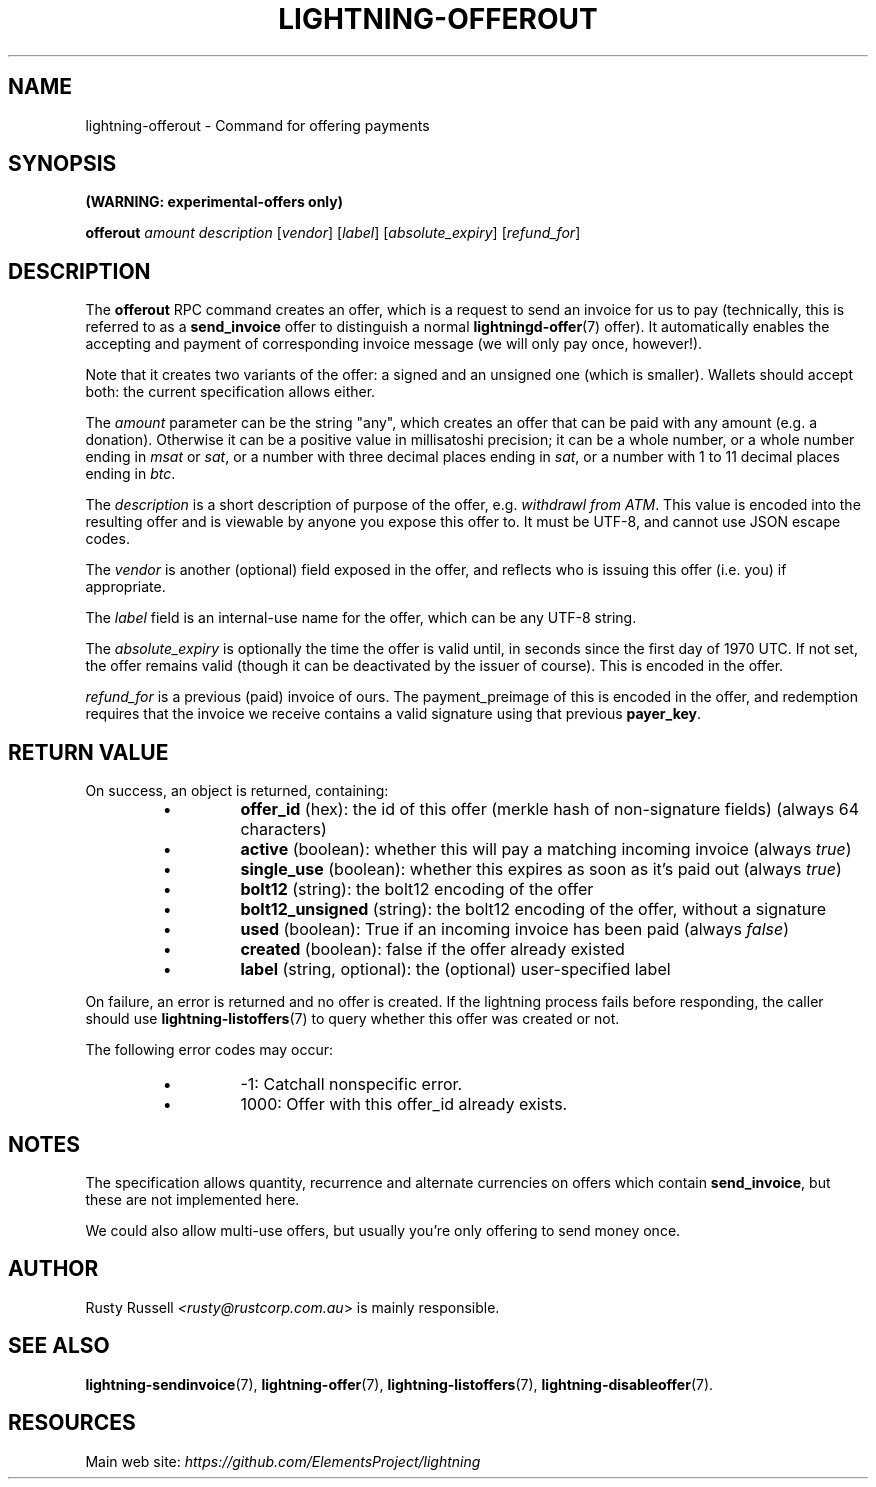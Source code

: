 .TH "LIGHTNING-OFFEROUT" "7" "" "" "lightning-offerout"
.SH NAME
lightning-offerout - Command for offering payments
.SH SYNOPSIS

\fB(WARNING: experimental-offers only)\fR


\fBofferout\fR \fIamount\fR \fIdescription\fR [\fIvendor\fR] [\fIlabel\fR] [\fIabsolute_expiry\fR] [\fIrefund_for\fR]

.SH DESCRIPTION

The \fBofferout\fR RPC command creates an offer, which is a request to
send an invoice for us to pay (technically, this is referred to as a
\fBsend_invoice\fR offer to distinguish a normal \fBlightningd-offer\fR(7)
offer)\.  It automatically enables the accepting and payment of
corresponding invoice message (we will only pay once, however!)\.


Note that it creates two variants of the offer: a signed and an
unsigned one (which is smaller)\.  Wallets should accept both: the
current specification allows either\.


The \fIamount\fR parameter can be the string "any", which creates an offer
that can be paid with any amount (e\.g\. a donation)\.  Otherwise it can
be a positive value in millisatoshi precision; it can be a whole
number, or a whole number ending in \fImsat\fR or \fIsat\fR, or a number with
three decimal places ending in \fIsat\fR, or a number with 1 to 11 decimal
places ending in \fIbtc\fR\.


The \fIdescription\fR is a short description of purpose of the offer,
e\.g\. \fIwithdrawl from ATM\fR\. This value is encoded into the resulting offer and is
viewable by anyone you expose this offer to\. It must be UTF-8, and
cannot use \fI\u\fR JSON escape codes\.


The \fIvendor\fR is another (optional) field exposed in the offer, and
reflects who is issuing this offer (i\.e\. you) if appropriate\.


The \fIlabel\fR field is an internal-use name for the offer, which can
be any UTF-8 string\.


The \fIabsolute_expiry\fR is optionally the time the offer is valid until,
in seconds since the first day of 1970 UTC\.  If not set, the offer
remains valid (though it can be deactivated by the issuer of course)\.
This is encoded in the offer\.


\fIrefund_for\fR is a previous (paid) invoice of ours\.  The
payment_preimage of this is encoded in the offer, and redemption
requires that the invoice we receive contains a valid signature using
that previous \fBpayer_key\fR\.

.SH RETURN VALUE

On success, an object is returned, containing:

.RS
.IP \[bu]
\fBoffer_id\fR (hex): the id of this offer (merkle hash of non-signature fields) (always 64 characters)
.IP \[bu]
\fBactive\fR (boolean): whether this will pay a matching incoming invoice (always \fItrue\fR)
.IP \[bu]
\fBsingle_use\fR (boolean): whether this expires as soon as it's paid out (always \fItrue\fR)
.IP \[bu]
\fBbolt12\fR (string): the bolt12 encoding of the offer
.IP \[bu]
\fBbolt12_unsigned\fR (string): the bolt12 encoding of the offer, without a signature
.IP \[bu]
\fBused\fR (boolean): True if an incoming invoice has been paid (always \fIfalse\fR)
.IP \[bu]
\fBcreated\fR (boolean): false if the offer already existed
.IP \[bu]
\fBlabel\fR (string, optional): the (optional) user-specified label

.RE

On failure, an error is returned and no offer is created\. If the
lightning process fails before responding, the caller should use
\fBlightning-listoffers\fR(7) to query whether this offer was created or
not\.


The following error codes may occur:

.RS
.IP \[bu]
-1: Catchall nonspecific error\.
.IP \[bu]
1000: Offer with this offer_id already exists\.

.RE
.SH NOTES

The specification allows quantity, recurrence and alternate currencies on
offers which contain \fBsend_invoice\fR, but these are not implemented here\.


We could also allow multi-use offers, but usually you're only offering to
send money once\.

.SH AUTHOR

Rusty Russell \fI<rusty@rustcorp.com.au\fR> is mainly responsible\.

.SH SEE ALSO

\fBlightning-sendinvoice\fR(7), \fBlightning-offer\fR(7), \fBlightning-listoffers\fR(7), \fBlightning-disableoffer\fR(7)\.

.SH RESOURCES

Main web site: \fIhttps://github.com/ElementsProject/lightning\fR

\" SHA256STAMP:375120b2e154a5421745b2e0ab0e4f869f375e68cdd78e42d4a6ff0343064b41
